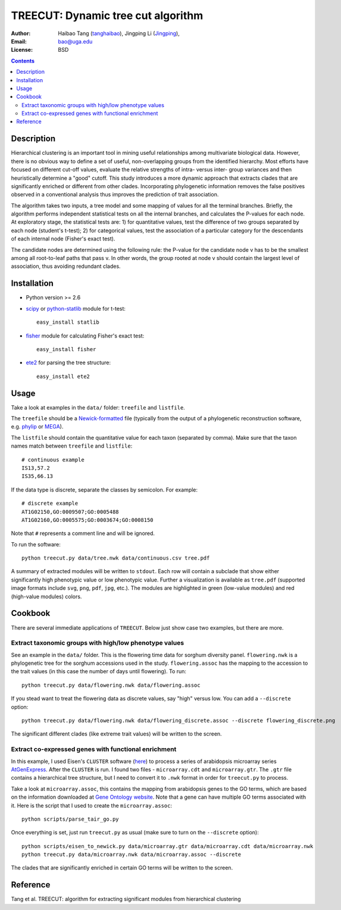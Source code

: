 TREECUT: Dynamic tree cut algorithm
=====================================

:Author: Haibao Tang (`tanghaibao <https//github.com/tanghaibao>`_),
         Jingping Li (`Jingping <https://github.com/Jingping>`_),
:Email: bao@uga.edu
:License: BSD

.. contents ::


Description
------------
Hierarchical clustering is an important tool in mining useful relationships
among multivariate biological data. However, there is no obvious way to define
a set of useful, non-overlapping groups from the identified hierarchy. Most
efforts have focused on different cut-off values, evaluate the relative
strengths of intra- versus inter- group variances and then heuristically
determine a "good" cutoff. This study introduces a more dynamic approach that
extracts clades that are significantly enriched or different from other clades.
Incorporating phylogenetic information removes the false positives observed in
a conventional analysis thus improves the prediction of trait association.

The algorithm takes two inputs, a tree model and some mapping of values for all
the terminal branches. Briefly, the algorithm performs independent statistical
tests on all the internal branches, and calculates the P-values for each node.
At exploratory stage, the statistical tests are: 1) for quantitative values,
test the difference of two groups separated by each node (student's t-test); 2)
for categorical values, test the association of a particular category for the
descendants of each internal node (Fisher's exact test).

The candidate nodes are determined using the following rule: the P-value for
the candidate node v has to be the smallest among all root-to-leaf paths that
pass v. In other words, the group rooted at node v should contain the largest
level of association, thus avoiding redundant clades.


Installation
------------
- Python version >= 2.6

- `scipy <http://www.scipy.org/>`_ or `python-statlib <http://code.google.com/p/python-statlib/>`_
  module for t-test::

    easy_install statlib

- `fisher <http://pypi.python.org/pypi/fisher/>`_ module for calculating
  Fisher's exact test::

    easy_install fisher

- `ete2 <http://ete.cgenomics.org>`_ for parsing the tree structure::

    easy_install ete2


Usage
------
Take a look at examples in the ``data/`` folder: ``treefile`` and ``listfile``.

The ``treefile`` should be a `Newick-formatted
<http://en.wikipedia.org/wiki/Newick_format>`_ file (typically from the output
of a phylogenetic reconstruction software, e.g. `phylip
<http://evolution.genetics.washington.edu/phylip.html>`_ or `MEGA
<http://www.megasoftware.net/>`_).

The ``listfile`` should contain the quantitative value for each taxon
(separated by comma). Make sure that the taxon names match between ``treefile``
and ``listfile``::

    # continuous example
    IS13,57.2
    IS35,66.13

If the data type is discrete, separate the classes by semicolon. For example::

    # discrete example
    AT1G02150,GO:0009507;GO:0005488
    AT1G02160,GO:0005575;GO:0003674;GO:0008150

Note that ``#`` represents a comment line and will be ignored.

To run the software::

    python treecut.py data/tree.nwk data/continuous.csv tree.pdf

A summary of extracted modules will be written to ``stdout``. Each row will
contain a subclade that show either significantly high phenotypic value or low
phenotypic value. Further a visualization is available as ``tree.pdf``
(supported image formats include ``svg``, ``png``, ``pdf``, ``jpg``, etc.). The
modules are highlighted in green (low-value modules) and red (high-value
modules) colors.

.. image:: http://lh4.ggpht.com/_srvRoIok9Xs/TAdZnqQGvQI/AAAAAAAAA8I/gQvkBVpm8Rw/s800/tree.png
    :alt: tree-value mapping


Cookbook
---------
There are several immediate applications of ``TREECUT``. Below just show case
two examples, but there are more.

Extract taxonomic groups with high/low phenotype values
:::::::::::::::::::::::::::::::::::::::::::::::::::::::::
See an example in the ``data/`` folder. This is the flowering time data for
sorghum diversity panel. ``flowering.nwk`` is a phylogenetic tree for the
sorghum accessions used in the study. ``flowering.assoc`` has the mapping to
the accession to the trait values (in this case the number of days until
flowering). To run::

    python treecut.py data/flowering.nwk data/flowering.assoc

If you stead want to treat the flowering data as discrete values, say "high"
versus low. You can add a ``--discrete`` option::

    python treecut.py data/flowering.nwk data/flowering_discrete.assoc --discrete flowering_discrete.png

The significant different clades (like extreme trait values) will be written to
the screen.


Extract co-expressed genes with functional enrichment
::::::::::::::::::::::::::::::::::::::::::::::::::::::
In this example, I used Eisen's ``CLUSTER`` software (`here
<http://bonsai.ims.u-tokyo.ac.jp/~mdehoon/software/cluster/software.htm>`_) to
process a series of arabidopsis microarray series `AtGenExpress
<http://www.weigelworld.org/resources/microarray/AtGenExpress/>`_. After the
``CLUSTER`` is run. I found two files - ``microarray.cdt`` and
``microarray.gtr``. The ``.gtr`` file contains a hierarchical tree structure,
but I need to convert it to ``.nwk`` format in order for ``treecut.py`` to
process.

Take a look at ``microarray.assoc``, this contains the mapping from arabidopsis
genes to the GO terms, which are based on the information downloaded at `Gene
Ontology website
<http://www.geneontology.org/GO.downloads.annotations.shtml>`_. Note that a
gene can have multiple GO terms associated with it. Here is the script that I
used to create the ``microarray.assoc``::

    python scripts/parse_tair_go.py

Once everything is set, just run ``treecut.py`` as usual (make sure to turn on
the ``--discrete`` option)::

    python scripts/eisen_to_newick.py data/microarray.gtr data/microarray.cdt data/microarray.nwk
    python treecut.py data/microarray.nwk data/microarray.assoc --discrete

The clades that are significantly enriched in certain GO terms will be written
to the screen.


Reference
----------
Tang et al. TREECUT: algorithm for extracting significant modules from
hierarchical clustering
